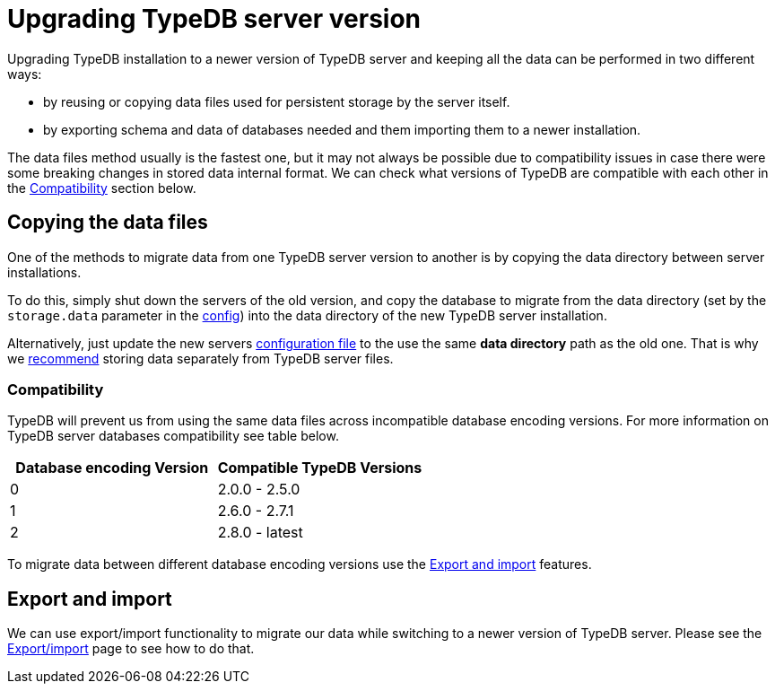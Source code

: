 = Upgrading TypeDB server version
:keywords: typedb, upgrade, version, update, migration, compatibility
:longTailKeywords: updating TypeDB, upgrading TypeDB, migrating TypeDB
:pageTitle: Upgrading TypeDB server version
:summary: TypeDB update procedures.

Upgrading TypeDB installation to a newer version of TypeDB server and keeping all the data can be performed in two
different ways:

* by reusing or copying data files used for persistent storage by the server itself.
* by exporting schema and data of databases needed and them importing them to a newer installation.

The data files method usually is the fastest one, but it may not always be possible due to compatibility issues
in case there were some breaking changes in stored data internal format. We can check what versions of TypeDB are
compatible with each other in the <<_compatibility,Compatibility>> section below.

== Copying the data files

One of the methods to migrate data from one TypeDB server version to another is by copying the data directory between
server installations.

To do this, simply shut down the servers of the old version, and copy the database to migrate from the data
directory (set by the `storage.data` parameter in the
xref:03-admin/configuration.adoc#_the_default_location_of_the_config_file[config]) into the data directory of the new
TypeDB server installation.

Alternatively, just update the new servers
xref:03-admin/configuration.adoc#_the_default_location_of_the_config_file[configuration file] to the use the same
*data directory* path as the old one. That is why we xref:03-admin/configuration.adoc#_storage_configuration[recommend]
storing data separately from TypeDB server files.

[#_compatibility]
=== Compatibility

TypeDB will prevent us from using the same data files across incompatible database encoding versions. For more
information on TypeDB server databases compatibility see table below.

[cols="^,^"]
|===
| Database encoding Version | Compatible TypeDB Versions

| 0
| 2.0.0 - 2.5.0

| 1
| 2.6.0 - 2.7.1

| 2
| 2.8.0 - latest
|===

To migrate data between different database encoding versions use the <<_export_and_import,Export and import>> features.

[#_export_and_import]
== Export and import

We can use export/import functionality to migrate our data while switching to a newer version of TypeDB server.
Please see the xref:03-admin/export-import.adoc[Export/import] page to see how to do that.
